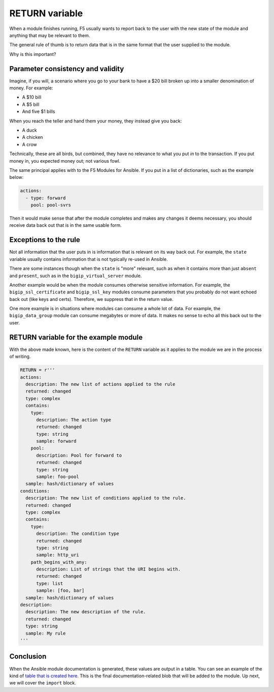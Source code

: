 RETURN variable
===============

When a module finishes running, F5 usually wants to report back to the user with the new state
of the module and anything that may be relevant to them.

The general rule of thumb is to return data that is in the same format that the user supplied to the module.

Why is this important?

Parameter consistency and validity
----------------------------------

Imagine, if you will, a scenario where you go to your bank to have a $20 bill broken up
into a smaller denomination of money. For example:

* A $10 bill
* A $5 bill
* And five $1 bills

When you reach the teller and hand them your money, they instead give you back:

* A duck
* A chicken
* A crow

Technically, these are all birds, but combined, they have no relevance to what you put *in*
to the transaction. If you put money in, you expected money out; not various fowl.

The same principal applies with to the F5 Modules for Ansible. If you put in a list of dictionaries,
such as the example below:

.. code-block:: yaml

   actions:
     - type: forward
       pool: pool-svrs

Then it would make sense that after the module completes and makes any changes it deems
necessary, you should receive data back out that is in the same usable form.

Exceptions to the rule
----------------------

Not all information that the user puts in is information that is relevant on its way back
out. For example, the ``state`` variable usually contains information that is not typically
re-used in Ansible.

There are some instances though when the ``state`` is "more" relevant, such as when it contains
more than just ``absent`` and ``present``, such as in the ``bigip_virtual_server`` module.

Another example would be when the module consumes otherwise sensitive information. For example,
the ``bigip_ssl_certificate`` and ``bigip_ssl_key`` modules consume parameters that you
probably do not want echoed back out (like keys and certs). Therefore, we suppress that in
the return value.

One more example is in situations where modules can consume a whole lot of data. For example,
the ``bigip_data_group`` module can consume megabytes or more of data. It makes no sense to
echo all this back out to the user.

RETURN variable for the example module
--------------------------------------

With the above made known, here is the content of the ``RETURN`` variable as it applies to
the module we are in the process of writing.

.. code-block:: python

   RETURN = r'''
   actions:
     description: The new list of actions applied to the rule
     returned: changed
     type: complex
     contains:
       type:
         description: The action type
         returned: changed
         type: string
         sample: forward
       pool:
         description: Pool for forward to
         returned: changed
         type: string
         sample: foo-pool
     sample: hash/dictionary of values
   conditions:
     description: The new list of conditions applied to the rule.
     returned: changed
     type: complex
     contains:
       type:
         description: The condition type
         returned: changed
         type: string
         sample: http_uri
       path_begins_with_any:
         description: List of strings that the URI begins with.
         returned: changed
         type: list
         sample: [foo, bar]
     sample: hash/dictionary of values
   description:
     description: The new description of the rule.
     returned: changed
     type: string
     sample: My rule
   '''

Conclusion
----------

When the Ansible module documentation is generated, these values are output in a table.
You can see an example of the kind of `table that is created here`_. This is the final
documentation-related blob that will be added to the module. Up next, we will cover the
``import`` block.

.. _table that is created here: https://docs.ansible.com/ansible/latest/bigip_pool_module.html#return-values
